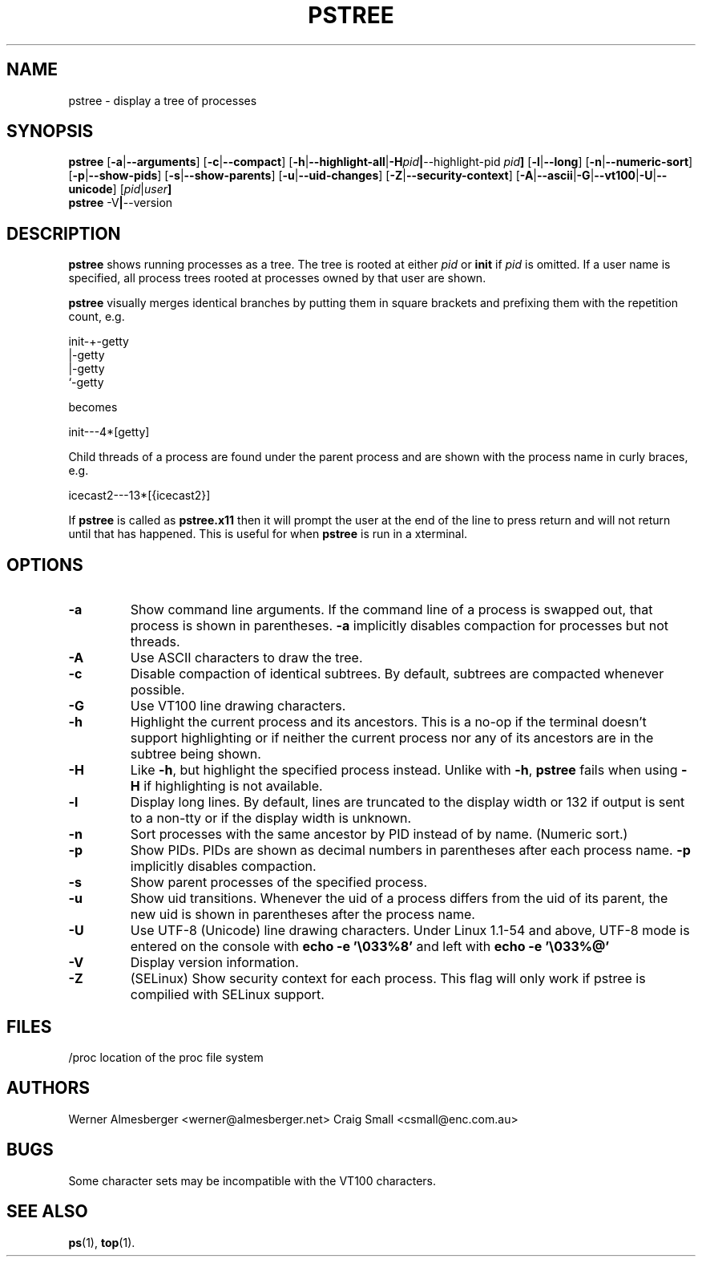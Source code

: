 .TH PSTREE 1 2011-02-22 "Linux" "User Commands"
.SH NAME
pstree \- display a tree of processes
.SH SYNOPSIS
.ad l
.B pstree
.RB [ \-a | \-\-arguments ]
.RB [ \-c | \-\-compact ]
.RB [ \-h | \-\-highlight\-all | \-H \fIpid\fB | \-\-highlight\-pid\ \fIpid\fB ]
.RB [ \-l | \-\-long ]
.RB [ \-n | \-\-numeric\-sort ]
.RB [ \-p | \-\-show\-pids ]
.RB [ \-s | \-\-show\-parents ]
.RB [ \-u | \-\-uid\-changes ]
.RB [ \-Z | \-\-security\-context ]
.RB [ \-A | \-\-ascii | \-G | \-\-vt100 | \-U | \-\-unicode ]
.RB [ \fIpid\fB | \fIuser\fB]
.br
.B pstree
.RB \-V | \-\-version
.ad b
.SH DESCRIPTION
.B pstree
shows running processes as a tree. The tree is rooted at either
\fIpid\fP or \fBinit\fP if \fIpid\fP is omitted. If a user name is specified,
all process trees rooted at processes owned by that user are shown.
.PP
\fBpstree\fP visually merges identical branches by putting them in square
brackets and prefixing them with the repetition count, e.g.
.nf
.sp
    init\-+\-getty
         |\-getty
         |\-getty
         `\-getty
.sp
.fi
becomes
.nf
.sp
    init\-\-\-4*[getty]
.sp
.fi
.PP
.PP
Child threads of a process are found under the parent process and are shown
with the process name in curly braces, e.g.
.nf
.sp
    icecast2\-\-\-13*[{icecast2}]
.sp
.fi
.PP
If \fBpstree\fR is called as \fBpstree.x11\fR then it will prompt the user
at the end of the line to press return and will not return until that
has happened. This is useful for when \fBpstree\fR is run in a xterminal.

.SH OPTIONS
.IP \fB\-a\fP
Show command line arguments. If the command line of a process is swapped out,
that process is shown in parentheses. \fB\-a\fP implicitly disables compaction
for processes but not threads.
.IP \fB\-A\fP
Use ASCII characters to draw the tree.
.IP \fB\-c\fP
Disable compaction of identical subtrees. By default, subtrees are compacted
whenever possible.
.IP \fB\-G\fP
Use VT100 line drawing characters.
.IP \fB\-h\fP
Highlight the current process and its ancestors. This is a no-op if the
terminal doesn't support highlighting or if neither the current process
nor any of its ancestors are in the subtree being shown.
.IP \fB\-H\fP
Like \fB\-h\fP, but highlight the specified process instead. Unlike with
\fB\-h\fP, \fBpstree\fP fails when using \fB\-H\fP if highlighting is not
available.
.IP \fB\-l\fP
Display long lines. By default, lines are truncated to the display width or
132 if output is sent to a non-tty or if the display width is unknown.
.IP \fB\-n\fP
Sort processes with the same ancestor by PID instead of by name. (Numeric
sort.)
.IP \fB\-p\fP
Show PIDs. PIDs are shown as decimal numbers in parentheses after each
process name. \fB\-p\fP implicitly disables compaction.
.IP \fB\-s\fP
Show parent processes of the specified process.
.IP \fB\-u\fP
Show uid transitions. Whenever the uid of a process differs from the uid of
its parent, the new uid is shown in parentheses after the process name.
.IP \fB\-U\fP
Use UTF-8 (Unicode) line drawing characters. Under Linux 1.1-54 and above,
UTF-8 mode is entered on the console with \fBecho \-e '\\033%8'\fP and left
with \fBecho \-e '\\033%@'\fP
.IP \fB\-V\fP
Display version information.
.IP \fB\-Z\fP
(SELinux) Show security context for each process. This flag will only work if
pstree is compilied with SELinux support.
.SH FILES
.nf
/proc	location of the proc file system
.fi
.SH AUTHORS
Werner Almesberger <werner@almesberger.net>
Craig Small <csmall@enc.com.au>
.SH BUGS
Some character sets may be incompatible with the VT100 characters.

.SH "SEE ALSO"
.BR ps "(1), " top (1).
.\"{{{}}}
